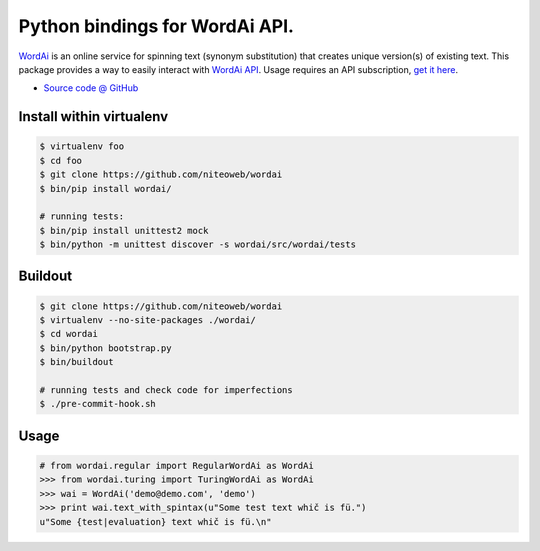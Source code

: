 ===============================
Python bindings for WordAi API.
===============================

`WordAi <http://wordai.com/index.php>`_ is an online
service for spinning text (synonym substitution)
that creates unique version(s) of existing text.
This package provides a way to easily interact with
`WordAi API <http://wordai.com/api.php>`_.
Usage requires an API subscription,
`get it here <http://wordai.com/pricing.php>`_.

* `Source code @ GitHub <https://github.com/niteoweb/wordai>`_


Install within virtualenv
=========================

.. sourcecode:: bash

    $ virtualenv foo
    $ cd foo
    $ git clone https://github.com/niteoweb/wordai
    $ bin/pip install wordai/

    # running tests:
    $ bin/pip install unittest2 mock
    $ bin/python -m unittest discover -s wordai/src/wordai/tests


Buildout
========

.. sourcecode:: bash

    $ git clone https://github.com/niteoweb/wordai
    $ virtualenv --no-site-packages ./wordai/
    $ cd wordai
    $ bin/python bootstrap.py
    $ bin/buildout

    # running tests and check code for imperfections
    $ ./pre-commit-hook.sh


Usage
=====

.. sourcecode:: python

    # from wordai.regular import RegularWordAi as WordAi
    >>> from wordai.turing import TuringWordAi as WordAi
    >>> wai = WordAi('demo@demo.com', 'demo')
    >>> print wai.text_with_spintax(u"Some test text whič is fü.")
    u"Some {test|evaluation} text whič is fü.\n"